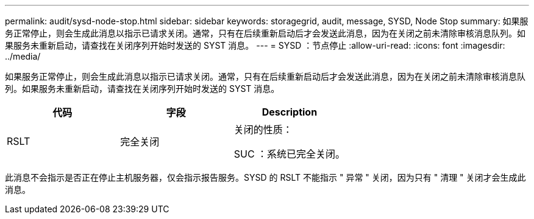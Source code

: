 ---
permalink: audit/sysd-node-stop.html 
sidebar: sidebar 
keywords: storagegrid, audit, message, SYSD, Node Stop 
summary: 如果服务正常停止，则会生成此消息以指示已请求关闭。通常，只有在后续重新启动后才会发送此消息，因为在关闭之前未清除审核消息队列。如果服务未重新启动，请查找在关闭序列开始时发送的 SYST 消息。 
---
= SYSD ：节点停止
:allow-uri-read: 
:icons: font
:imagesdir: ../media/


[role="lead"]
如果服务正常停止，则会生成此消息以指示已请求关闭。通常，只有在后续重新启动后才会发送此消息，因为在关闭之前未清除审核消息队列。如果服务未重新启动，请查找在关闭序列开始时发送的 SYST 消息。

|===
| 代码 | 字段 | Description 


 a| 
RSLT
 a| 
完全关闭
 a| 
关闭的性质：

SUC ：系统已完全关闭。

|===
此消息不会指示是否正在停止主机服务器，仅会指示报告服务。SYSD 的 RSLT 不能指示 " 异常 " 关闭，因为只有 " 清理 " 关闭才会生成此消息。
